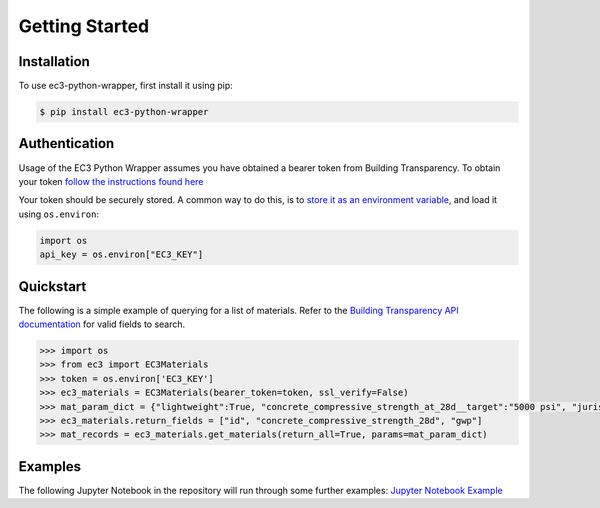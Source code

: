 Getting Started
======================================

Installation
************

To use ec3-python-wrapper, first install it using pip:

.. code-block:: console

   $ pip install ec3-python-wrapper


Authentication
**************

Usage of the EC3 Python Wrapper assumes you have obtained a bearer token from Building Transparency.
To obtain your token `follow the instructions found here <https://buildingtransparency.org/ec3/manage-apps/api-doc/guide#/01_Overview/01_Introduction.md>`_

Your token should be securely stored.
A common way to do this, is to `store it as an environment variable <https://www.twilio.com/blog/2017/01/how-to-set-environment-variables.html>`_,
and load it using ``os.environ``:

.. code-block:: python

    import os
    api_key = os.environ["EC3_KEY"]


Quickstart
**********

The following is a simple example of querying for a list of materials.
Refer to the `Building Transparency API documentation <https://buildingtransparency.org/ec3/manage-apps/api-doc/api#/>`_ for valid fields to search.

.. code-block:: python

    >>> import os
    >>> from ec3 import EC3Materials
    >>> token = os.environ['EC3_KEY']
    >>> ec3_materials = EC3Materials(bearer_token=token, ssl_verify=False)
    >>> mat_param_dict = {"lightweight":True, "concrete_compressive_strength_at_28d__target":"5000 psi", "jurisdiction":"US"}
    >>> ec3_materials.return_fields = ["id", "concrete_compressive_strength_28d", "gwp"]
    >>> mat_records = ec3_materials.get_materials(return_all=True, params=mat_param_dict)


Examples
**********

The following Jupyter Notebook in the repository will run through some further examples:
`Jupyter Notebook Example <https://github.com/jbf1212/ec3-python-wrapper/blob/master/ec3_jupyter.ipynb>`_